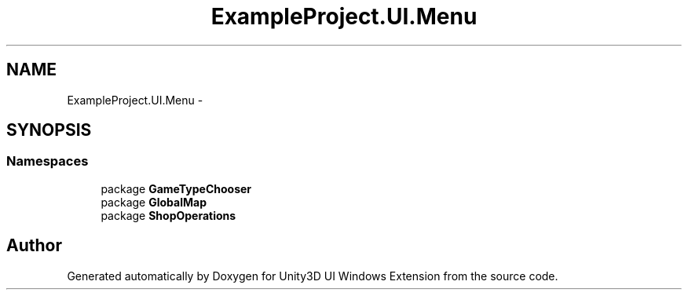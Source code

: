 .TH "ExampleProject.UI.Menu" 3 "Fri Apr 3 2015" "Version version 0.8a" "Unity3D UI Windows Extension" \" -*- nroff -*-
.ad l
.nh
.SH NAME
ExampleProject.UI.Menu \- 
.SH SYNOPSIS
.br
.PP
.SS "Namespaces"

.in +1c
.ti -1c
.RI "package \fBGameTypeChooser\fP"
.br
.ti -1c
.RI "package \fBGlobalMap\fP"
.br
.ti -1c
.RI "package \fBShopOperations\fP"
.br
.in -1c
.SH "Author"
.PP 
Generated automatically by Doxygen for Unity3D UI Windows Extension from the source code\&.
